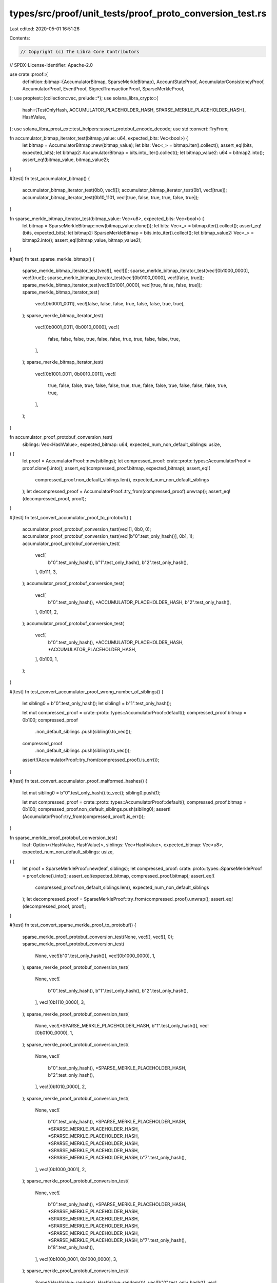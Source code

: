 types/src/proof/unit_tests/proof_proto_conversion_test.rs
=========================================================

Last edited: 2020-05-01 16:51:26

Contents:

.. code-block:: rs

    // Copyright (c) The Libra Core Contributors
// SPDX-License-Identifier: Apache-2.0

use crate::proof::{
    definition::bitmap::{AccumulatorBitmap, SparseMerkleBitmap},
    AccountStateProof, AccumulatorConsistencyProof, AccumulatorProof, EventProof,
    SignedTransactionProof, SparseMerkleProof,
};
use proptest::{collection::vec, prelude::*};
use solana_libra_crypto::{
    hash::{TestOnlyHash, ACCUMULATOR_PLACEHOLDER_HASH, SPARSE_MERKLE_PLACEHOLDER_HASH},
    HashValue,
};
use solana_libra_prost_ext::test_helpers::assert_protobuf_encode_decode;
use std::convert::TryFrom;

fn accumulator_bitmap_iterator_test(bitmap_value: u64, expected_bits: Vec<bool>) {
    let bitmap = AccumulatorBitmap::new(bitmap_value);
    let bits: Vec<_> = bitmap.iter().collect();
    assert_eq!(bits, expected_bits);
    let bitmap2: AccumulatorBitmap = bits.into_iter().collect();
    let bitmap_value2: u64 = bitmap2.into();
    assert_eq!(bitmap_value, bitmap_value2);
}

#[test]
fn test_accumulator_bitmap() {
    accumulator_bitmap_iterator_test(0b0, vec![]);
    accumulator_bitmap_iterator_test(0b1, vec![true]);
    accumulator_bitmap_iterator_test(0b10_1101, vec![true, false, true, true, false, true]);
}

fn sparse_merkle_bitmap_iterator_test(bitmap_value: Vec<u8>, expected_bits: Vec<bool>) {
    let bitmap = SparseMerkleBitmap::new(bitmap_value.clone());
    let bits: Vec<_> = bitmap.iter().collect();
    assert_eq!(bits, expected_bits);
    let bitmap2: SparseMerkleBitmap = bits.into_iter().collect();
    let bitmap_value2: Vec<_> = bitmap2.into();
    assert_eq!(bitmap_value, bitmap_value2);
}

#[test]
fn test_sparse_merkle_bitmap() {
    sparse_merkle_bitmap_iterator_test(vec![], vec![]);
    sparse_merkle_bitmap_iterator_test(vec![0b1000_0000], vec![true]);
    sparse_merkle_bitmap_iterator_test(vec![0b0100_0000], vec![false, true]);
    sparse_merkle_bitmap_iterator_test(vec![0b1001_0000], vec![true, false, false, true]);
    sparse_merkle_bitmap_iterator_test(
        vec![0b0001_0011],
        vec![false, false, false, true, false, false, true, true],
    );
    sparse_merkle_bitmap_iterator_test(
        vec![0b0001_0011, 0b0010_0000],
        vec![
            false, false, false, true, false, false, true, true, false, false, true,
        ],
    );
    sparse_merkle_bitmap_iterator_test(
        vec![0b1001_0011, 0b0010_0011],
        vec![
            true, false, false, true, false, false, true, true, false, false, true, false, false,
            false, true, true,
        ],
    );
}

fn accumulator_proof_protobuf_conversion_test(
    siblings: Vec<HashValue>,
    expected_bitmap: u64,
    expected_num_non_default_siblings: usize,
) {
    let proof = AccumulatorProof::new(siblings);
    let compressed_proof: crate::proto::types::AccumulatorProof = proof.clone().into();
    assert_eq!(compressed_proof.bitmap, expected_bitmap);
    assert_eq!(
        compressed_proof.non_default_siblings.len(),
        expected_num_non_default_siblings
    );
    let decompressed_proof = AccumulatorProof::try_from(compressed_proof).unwrap();
    assert_eq!(decompressed_proof, proof);
}

#[test]
fn test_convert_accumulator_proof_to_protobuf() {
    accumulator_proof_protobuf_conversion_test(vec![], 0b0, 0);
    accumulator_proof_protobuf_conversion_test(vec![b"0".test_only_hash()], 0b1, 1);
    accumulator_proof_protobuf_conversion_test(
        vec![
            b"0".test_only_hash(),
            b"1".test_only_hash(),
            b"2".test_only_hash(),
        ],
        0b111,
        3,
    );
    accumulator_proof_protobuf_conversion_test(
        vec![
            b"0".test_only_hash(),
            *ACCUMULATOR_PLACEHOLDER_HASH,
            b"2".test_only_hash(),
        ],
        0b101,
        2,
    );
    accumulator_proof_protobuf_conversion_test(
        vec![
            b"0".test_only_hash(),
            *ACCUMULATOR_PLACEHOLDER_HASH,
            *ACCUMULATOR_PLACEHOLDER_HASH,
        ],
        0b100,
        1,
    );
}

#[test]
fn test_convert_accumulator_proof_wrong_number_of_siblings() {
    let sibling0 = b"0".test_only_hash();
    let sibling1 = b"1".test_only_hash();

    let mut compressed_proof = crate::proto::types::AccumulatorProof::default();
    compressed_proof.bitmap = 0b100;
    compressed_proof
        .non_default_siblings
        .push(sibling0.to_vec());
    compressed_proof
        .non_default_siblings
        .push(sibling1.to_vec());
    assert!(AccumulatorProof::try_from(compressed_proof).is_err());
}

#[test]
fn test_convert_accumulator_proof_malformed_hashes() {
    let mut sibling0 = b"0".test_only_hash().to_vec();
    sibling0.push(1);

    let mut compressed_proof = crate::proto::types::AccumulatorProof::default();
    compressed_proof.bitmap = 0b100;
    compressed_proof.non_default_siblings.push(sibling0);
    assert!(AccumulatorProof::try_from(compressed_proof).is_err());
}

fn sparse_merkle_proof_protobuf_conversion_test(
    leaf: Option<(HashValue, HashValue)>,
    siblings: Vec<HashValue>,
    expected_bitmap: Vec<u8>,
    expected_num_non_default_siblings: usize,
) {
    let proof = SparseMerkleProof::new(leaf, siblings);
    let compressed_proof: crate::proto::types::SparseMerkleProof = proof.clone().into();
    assert_eq!(expected_bitmap, compressed_proof.bitmap);
    assert_eq!(
        compressed_proof.non_default_siblings.len(),
        expected_num_non_default_siblings
    );
    let decompressed_proof = SparseMerkleProof::try_from(compressed_proof).unwrap();
    assert_eq!(decompressed_proof, proof);
}

#[test]
fn test_convert_sparse_merkle_proof_to_protobuf() {
    sparse_merkle_proof_protobuf_conversion_test(None, vec![], vec![], 0);
    sparse_merkle_proof_protobuf_conversion_test(
        None,
        vec![b"0".test_only_hash()],
        vec![0b1000_0000],
        1,
    );
    sparse_merkle_proof_protobuf_conversion_test(
        None,
        vec![
            b"0".test_only_hash(),
            b"1".test_only_hash(),
            b"2".test_only_hash(),
        ],
        vec![0b1110_0000],
        3,
    );
    sparse_merkle_proof_protobuf_conversion_test(
        None,
        vec![*SPARSE_MERKLE_PLACEHOLDER_HASH, b"1".test_only_hash()],
        vec![0b0100_0000],
        1,
    );
    sparse_merkle_proof_protobuf_conversion_test(
        None,
        vec![
            b"0".test_only_hash(),
            *SPARSE_MERKLE_PLACEHOLDER_HASH,
            b"2".test_only_hash(),
        ],
        vec![0b1010_0000],
        2,
    );
    sparse_merkle_proof_protobuf_conversion_test(
        None,
        vec![
            b"0".test_only_hash(),
            *SPARSE_MERKLE_PLACEHOLDER_HASH,
            *SPARSE_MERKLE_PLACEHOLDER_HASH,
            *SPARSE_MERKLE_PLACEHOLDER_HASH,
            *SPARSE_MERKLE_PLACEHOLDER_HASH,
            *SPARSE_MERKLE_PLACEHOLDER_HASH,
            *SPARSE_MERKLE_PLACEHOLDER_HASH,
            b"7".test_only_hash(),
        ],
        vec![0b1000_0001],
        2,
    );
    sparse_merkle_proof_protobuf_conversion_test(
        None,
        vec![
            b"0".test_only_hash(),
            *SPARSE_MERKLE_PLACEHOLDER_HASH,
            *SPARSE_MERKLE_PLACEHOLDER_HASH,
            *SPARSE_MERKLE_PLACEHOLDER_HASH,
            *SPARSE_MERKLE_PLACEHOLDER_HASH,
            *SPARSE_MERKLE_PLACEHOLDER_HASH,
            *SPARSE_MERKLE_PLACEHOLDER_HASH,
            b"7".test_only_hash(),
            b"8".test_only_hash(),
        ],
        vec![0b1000_0001, 0b1000_0000],
        3,
    );
    sparse_merkle_proof_protobuf_conversion_test(
        Some((HashValue::random(), HashValue::random())),
        vec![b"0".test_only_hash()],
        vec![0b1000_0000],
        1,
    );
}

#[test]
fn test_convert_sparse_merkle_proof_wrong_number_of_siblings() {
    let sibling0 = b"0".test_only_hash();
    let sibling1 = b"1".test_only_hash();

    let mut compressed_proof = crate::proto::types::SparseMerkleProof::default();
    compressed_proof.bitmap.push(0b1000_0000);
    compressed_proof
        .non_default_siblings
        .push(sibling0.to_vec());
    compressed_proof
        .non_default_siblings
        .push(sibling1.to_vec());
    assert!(SparseMerkleProof::try_from(compressed_proof).is_err());
}

#[test]
fn test_convert_sparse_merkle_proof_malformed_hashes() {
    let mut sibling0 = b"0".test_only_hash().to_vec();
    sibling0.push(1);

    let mut compressed_proof = crate::proto::types::SparseMerkleProof::default();
    compressed_proof.bitmap.push(0b1000_0000);
    compressed_proof.non_default_siblings.push(sibling0);
    assert!(SparseMerkleProof::try_from(compressed_proof).is_err());
}

#[test]
fn test_convert_sparse_merkle_proof_malformed_leaf() {
    let sibling0 = b"0".test_only_hash().to_vec();

    let mut compressed_proof = crate::proto::types::SparseMerkleProof::default();
    compressed_proof.leaf = vec![1, 2, 3];
    compressed_proof.bitmap.push(0b1000_0000);
    compressed_proof.non_default_siblings.push(sibling0);
    assert!(SparseMerkleProof::try_from(compressed_proof).is_err());
}

proptest! {
    #[test]
    fn test_accumulator_bitmap_iterator_roundtrip(value in any::<u64>()) {
        let bitmap = AccumulatorBitmap::new(value);
        let iter = bitmap.iter();
        let bitmap2 = iter.collect();
        prop_assert_eq!(bitmap, bitmap2);
    }

    #[test]
    fn test_accumulator_bitmap_iterator_inverse_roundtrip(mut value in vec(any::<bool>(), 0..63)) {
        value.insert(0, true);
        let bitmap: AccumulatorBitmap = value.iter().cloned().collect();
        let value2: Vec<_> = bitmap.iter().collect();
        prop_assert_eq!(value, value2);
    }

    #[test]
    fn test_sparse_merkle_bitmap_iterator_roundtrip(mut value in vec(any::<u8>(), 0..64)) {
        if !value.is_empty() && *value.last().unwrap() == 0 {
            *value.last_mut().unwrap() |= 0b100;
        }
        let bitmap = SparseMerkleBitmap::new(value);
        let iter = bitmap.iter();
        let bitmap2 = iter.collect();
        prop_assert_eq!(bitmap, bitmap2);
    }

    #[test]
    fn test_sparse_merkle_bitmap_iterator_inverse_roundtrip(mut value in vec(any::<bool>(), 0..255)) {
        value.push(true);
        let bitmap: SparseMerkleBitmap = value.iter().cloned().collect();
        let value2: Vec<_> = bitmap.iter().collect();
        prop_assert_eq!(value, value2);
    }

    #[test]
    fn test_accumulator_protobuf_conversion_roundtrip(proof in any::<AccumulatorProof>()) {
        assert_protobuf_encode_decode::<crate::proto::types::AccumulatorProof, AccumulatorProof>(&proof);
    }

    #[test]
    fn test_sparse_merkle_protobuf_conversion_roundtrip(proof in any::<SparseMerkleProof>()) {
        assert_protobuf_encode_decode::<crate::proto::types::SparseMerkleProof, SparseMerkleProof>(&proof);
    }

    #[test]
    fn test_accumulator_consistency_protobuf_conversion_roundtrip(
        proof in any::<AccumulatorConsistencyProof>(),
    ) {
        assert_protobuf_encode_decode::<crate::proto::types::AccumulatorConsistencyProof, AccumulatorConsistencyProof>(&proof);
    }

    #[test]
    fn test_signed_transaction_proof_protobuf_conversion_roundtrip(proof in any::<SignedTransactionProof>()) {
        assert_protobuf_encode_decode::<crate::proto::types::SignedTransactionProof, SignedTransactionProof>(&proof);
    }

    #[test]
    fn test_account_state_proof_protobuf_conversion_roundtrip(proof in any::<AccountStateProof>()) {
        assert_protobuf_encode_decode::<crate::proto::types::AccountStateProof, AccountStateProof>(&proof);
    }

    #[test]
    fn test_event_proof_protobuf_conversion_roundtrip(proof in any::<EventProof>()) {
        assert_protobuf_encode_decode::<crate::proto::types::EventProof, EventProof>(&proof);
    }
}


